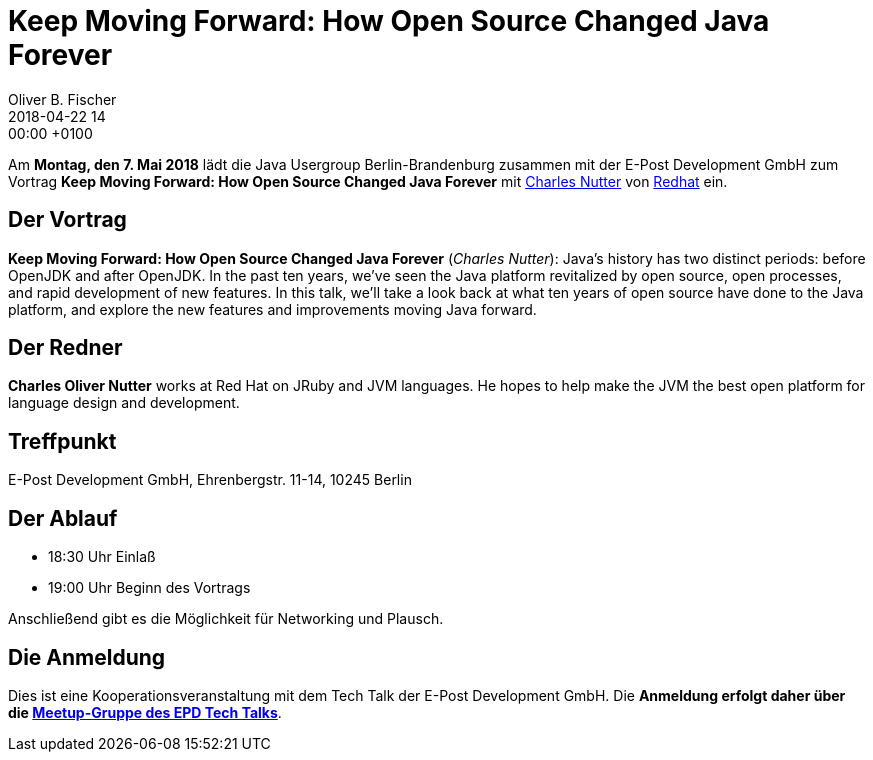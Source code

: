 = Keep Moving Forward: How Open Source Changed Java Forever
Oliver B. Fischer
2018-04-22 14:00:00 +0100
:jbake-event-date: 2018-05-07
:jbake-type: post
:jbake-tags: treffen
:jbake-status: published


Am **Montag, den 7. Mai 2018** lädt die
Java Usergroup Berlin-Brandenburg zusammen mit der
E-Post Development GmbH zum Vortrag
**Keep Moving Forward: How Open Source Changed Java Forever**
mit https://twitter.com/headius[Charles Nutter^] von
https://www.redhat.com/[Redhat^] ein.

== Der Vortrag

**Keep Moving Forward: How Open Source Changed Java Forever**
(_Charles Nutter_):
Java's history has two distinct periods: before OpenJDK and after OpenJDK. In the past
ten years, we've seen the Java platform revitalized by open source,
open processes, and rapid development of new features. In this talk, we'll
take a look back at what ten years of open source have done to the Java
platform, and explore the new features and improvements moving Java forward.

== Der Redner

**Charles Oliver Nutter** works at Red Hat on JRuby and JVM languages.
He hopes to help make the JVM the best open platform for language
design and development.

== Treffpunkt

E-Post Development GmbH, Ehrenbergstr. 11-14, 10245 Berlin

== Der Ablauf

- 18:30 Uhr Einlaß
- 19:00 Uhr Beginn des Vortrags

Anschließend gibt es die Möglichkeit für Networking und Plausch.

== Die Anmeldung

Dies ist eine Kooperationsveranstaltung mit dem
Tech Talk
der E-Post Development GmbH. Die **Anmeldung erfolgt
daher über die
https://www.meetup.com/de-DE/eposttechtalk/[Meetup-Gruppe des EPD Tech Talks^]**.


